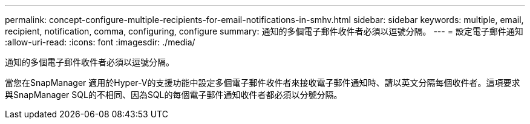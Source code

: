 ---
permalink: concept-configure-multiple-recipients-for-email-notifications-in-smhv.html 
sidebar: sidebar 
keywords: multiple, email, recipient, notification, comma, configuring, configure 
summary: 通知的多個電子郵件收件者必須以逗號分隔。 
---
= 設定電子郵件通知
:allow-uri-read: 
:icons: font
:imagesdir: ./media/


[role="lead"]
通知的多個電子郵件收件者必須以逗號分隔。

當您在SnapManager 適用於Hyper-V的支援功能中設定多個電子郵件收件者來接收電子郵件通知時、請以英文分隔每個收件者。這項要求與SnapManager SQL的不相同、因為SQL的每個電子郵件通知收件者都必須以分號分隔。
